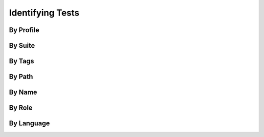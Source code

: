 Identifying Tests
=================

By Profile
----------

By Suite
--------

By Tags
-------

By Path
-------

By Name
-------

By Role
-------

By Language
-----------
